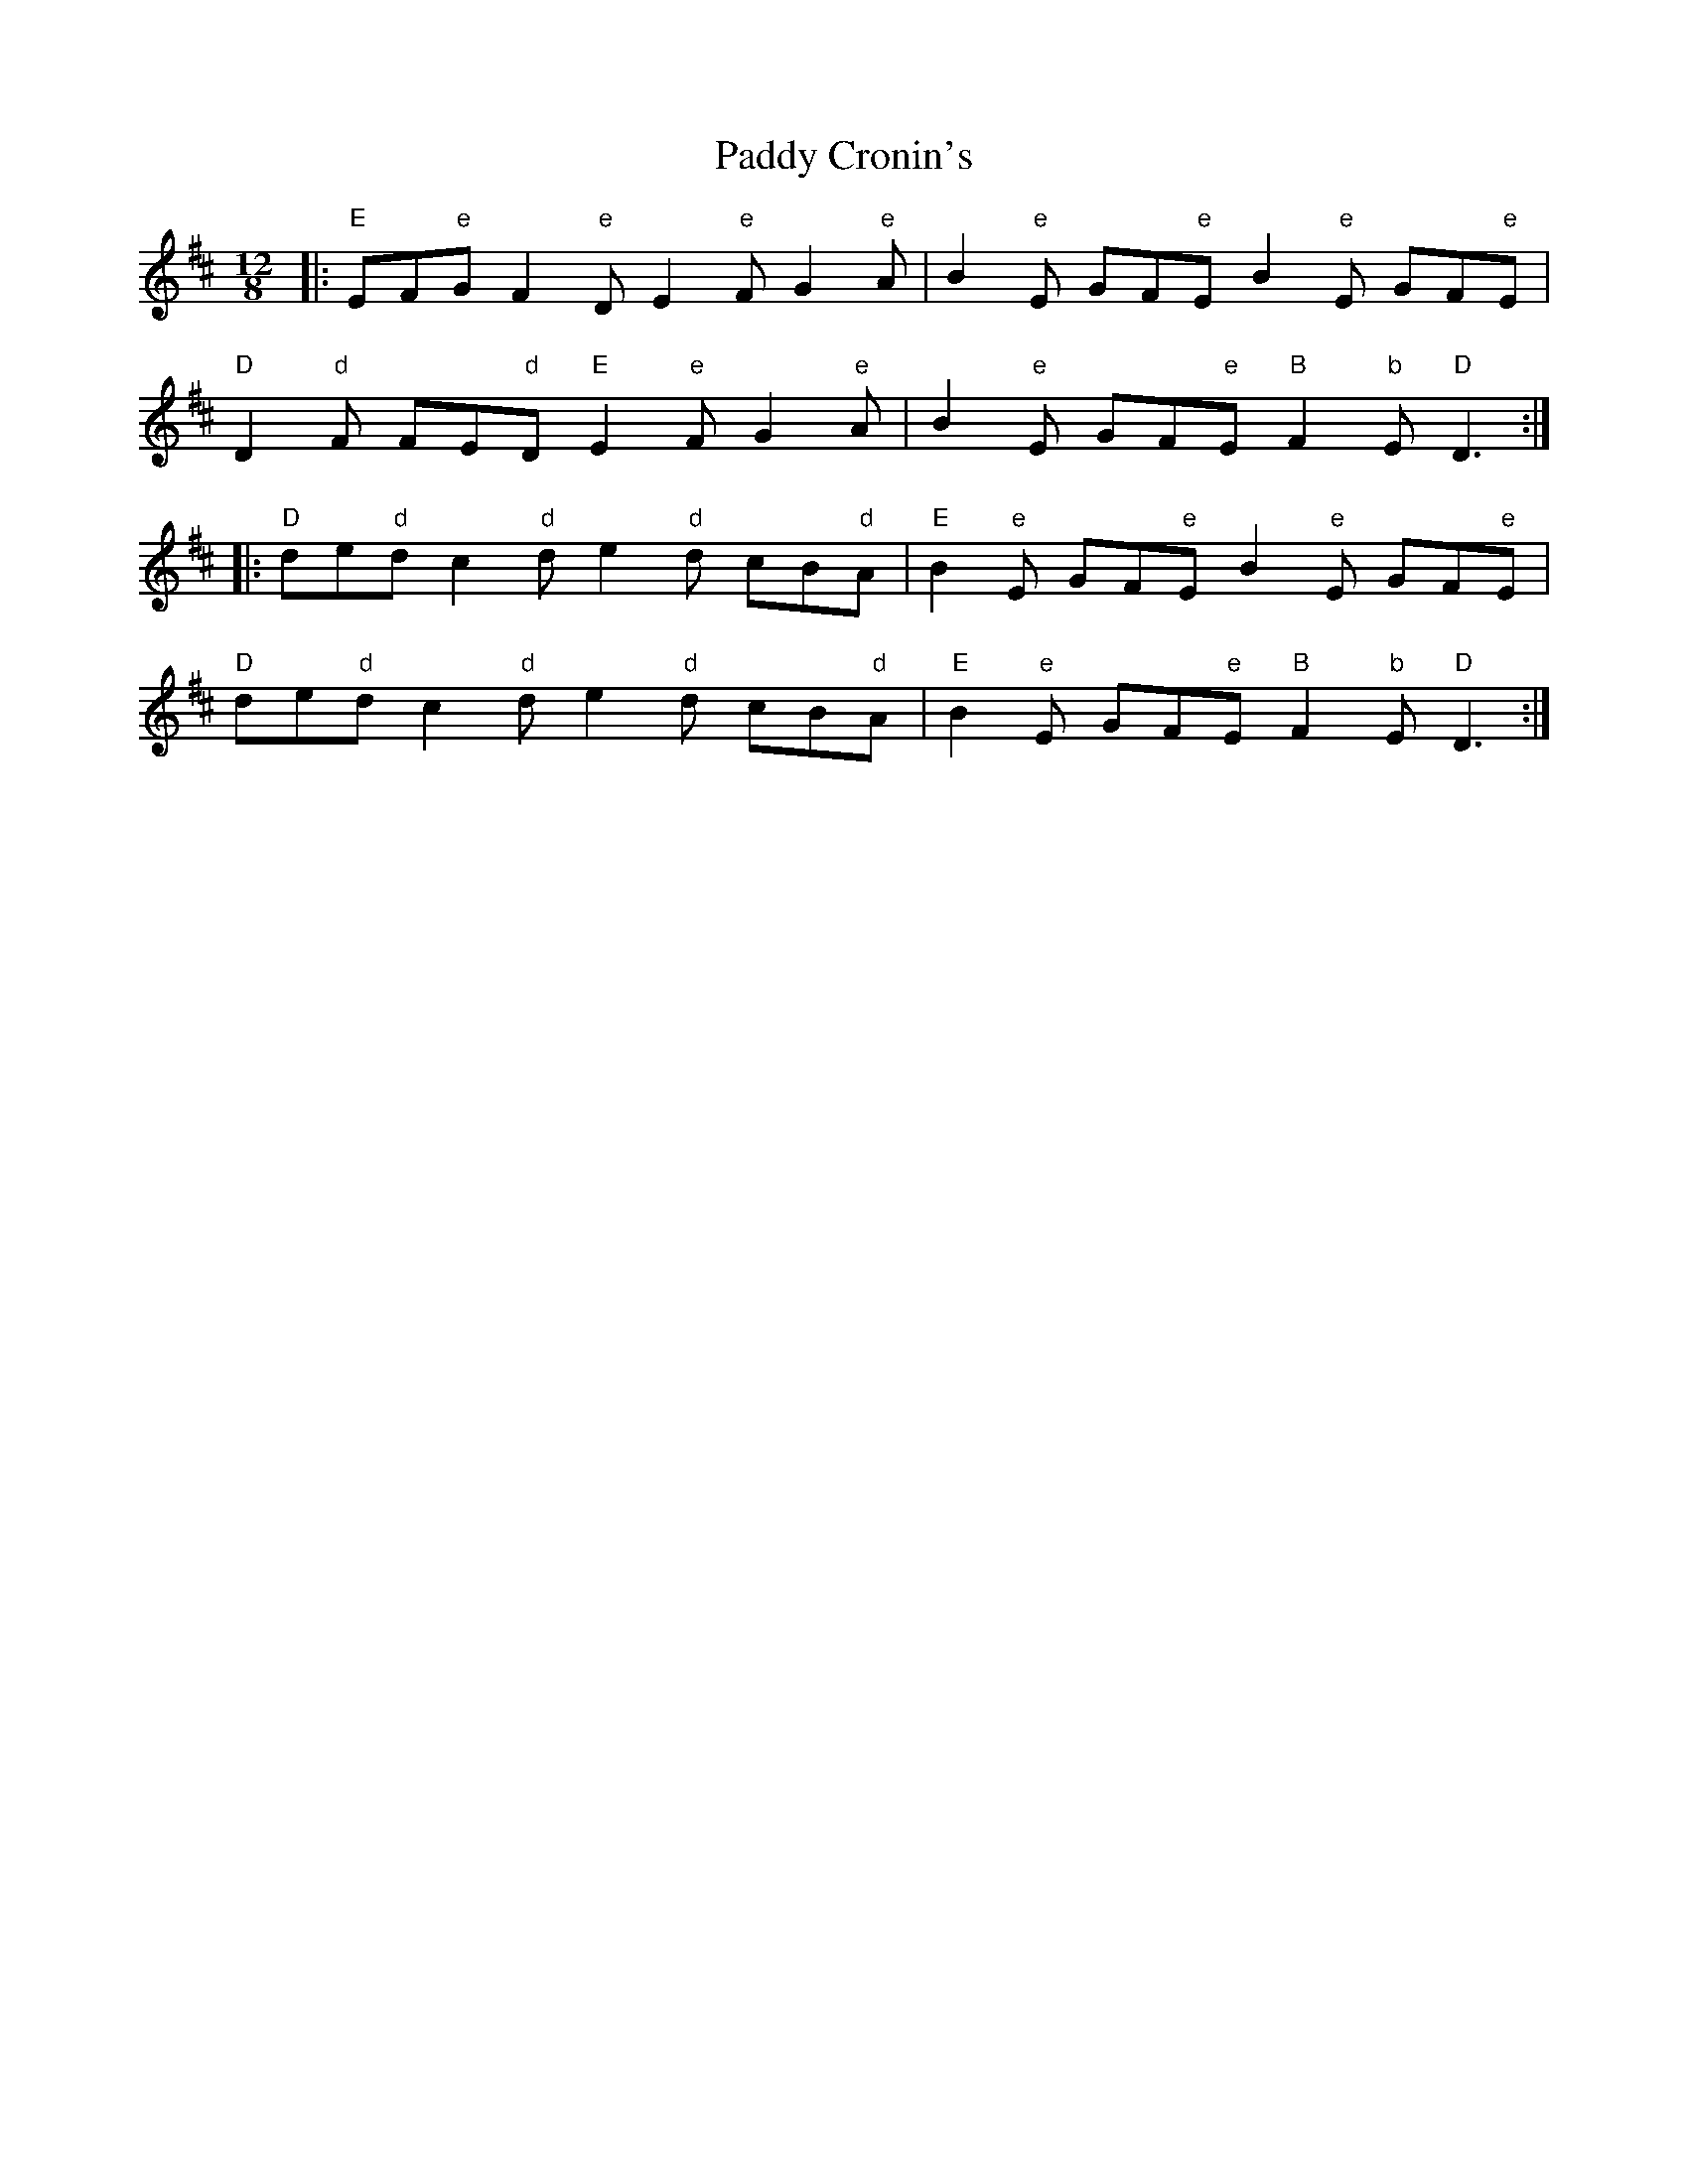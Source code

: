 X: 31070
T: Paddy Cronin's
R: slide
M: 12/8
K: Dmajor
|:"E"EF"e"G F2"e"D E2"e"F G2"e"A|B2"e"E GF"e"E B2"e"E GF"e"E|
"D"D2"d"F FE"d"D "E"E2"e"F G2"e"A|B2"e"E GF"e"E "B"F2"b"E "D"D3:|
|:"D"de"d"d c2"d"d e2"d"d cB"d"A|"E"B2"e"E GF"e"E B2"e"E GF"e"E|
"D"de"d"d c2"d"d e2"d"d cB"d"A|"E"B2"e"E GF"e"E "B"F2"b"E "D"D3:|

